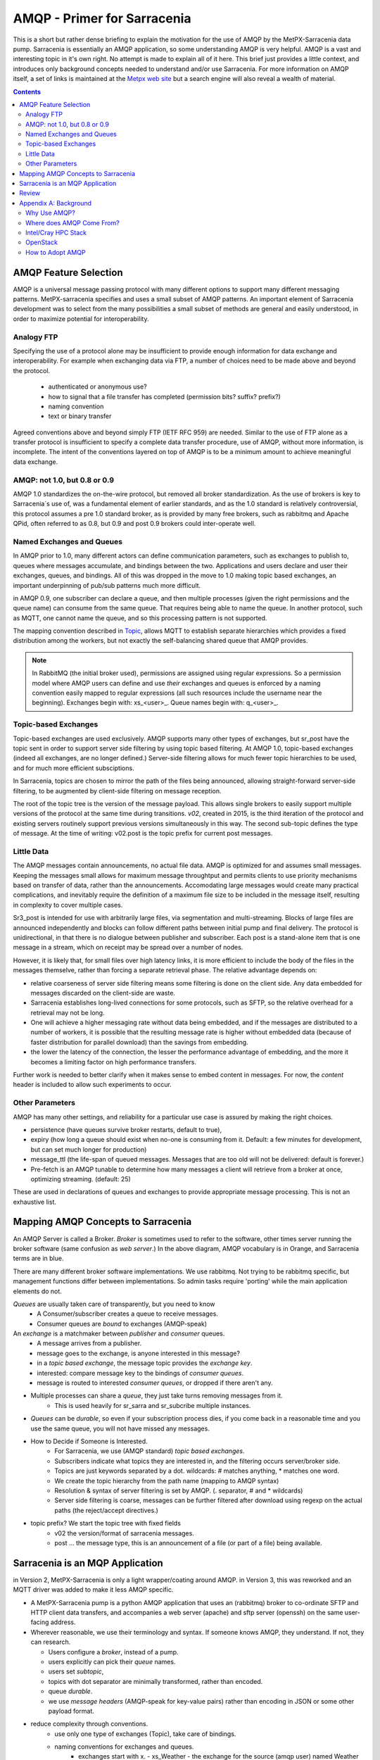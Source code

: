 
==============================
 AMQP - Primer for Sarracenia
==============================

This is a short but rather dense briefing to explain
the motivation for the use of AMQP by the MetPX-Sarracenia
data pump.  Sarracenia is essentially an AMQP application,
so some understanding AMQP is very helpful.
AMQP is a vast and interesting topic in it's own right.  No attempt is made to explain 
all of it here. This brief just provides a little context, and introduces only 
background concepts needed to understand and/or use Sarracenia.  For more information 
on AMQP itself, a set of links is maintained at 
the `Metpx web site <http://metpx.sourceforge.net/#amqp>`_ but a search engine
will also reveal a wealth of material.

.. contents::

AMQP Feature Selection
----------------------

AMQP is a universal message passing protocol with many different
options to support many different messaging patterns.  MetPX-sarracenia specifies and uses a
small subset of AMQP patterns. An important element of Sarracenia development was to
select from the many possibilities a small subset of methods are general and
easily understood, in order to maximize potential for interoperability.

Analogy FTP
~~~~~~~~~~~

Specifying the use of a protocol alone may be insufficient to provide enough information for
data exchange and interoperability.  For example when exchanging data via FTP, a number of choices
need to be made above and beyond the protocol.

        - authenticated or anonymous use?
        - how to signal that a file transfer has completed (permission bits? suffix? prefix?)
        - naming convention
        - text or binary transfer

Agreed conventions above and beyond simply FTP (IETF RFC 959) are needed.  Similar to the use
of FTP alone as a transfer protocol is insufficient to specify a complete data transfer
procedure, use of AMQP, without more information, is incomplete. The intent of the conventions
layered on top of AMQP is to be a minimum amount to achieve meaningful data exchange.

AMQP: not 1.0, but 0.8 or 0.9
~~~~~~~~~~~~~~~~~~~~~~~~~~~~~

AMQP 1.0 standardizes the on-the-wire protocol, but removed all broker standardization.
As the use of brokers is key to Sarracenia´s use of, was a fundamental element of earlier standards,
and as the 1.0 standard is relatively controversial, this protocol assumes a pre 1.0 standard broker,
as is provided by many free brokers, such as rabbitmq and Apache QPid, often referred to as 0.8,
but 0.9 and post 0.9 brokers could inter-operate well.


Named Exchanges and Queues
~~~~~~~~~~~~~~~~~~~~~~~~~~

In AMQP prior to 1.0, many different actors can define communication parameters, such as exchanges
to publish to, queues where messages accumulate, and bindings between the two. Applications
and users declare and user their exchanges, queues, and bindings. All of this was dropped
in the move to 1.0 making topic based exchanges, an important underpinning of pub/sub patterns
much more difficult.

in AMQP 0.9, one subscriber can declare a queue, and then multiple processes (given the right
permissions and the queue name) can consume from the same queue. That requires being able
to name the queue. In another protocol, such as MQTT, one cannot name the queue, and so
this processing pattern is not supported.

The mapping convention described in `Topic <../Reference/sr3_post.7.html#topic>`_, allows 
MQTT to establish separate hierarchies which provides a fixed distribution among
the workers, but not exactly the self-balancing shared queue that AMQP provides.


.. NOTE::

  In RabbitMQ (the initial broker used), permissions are assigned using regular expressions. So
  a permission model where AMQP users can define and use *their* exchanges and queues
  is enforced by a naming convention easily mapped to regular expressions (all such
  resources include the username near the beginning). Exchanges begin with: xs_<user>_.
  Queue names begin with: q_<user>_.  


Topic-based Exchanges
~~~~~~~~~~~~~~~~~~~~~

Topic-based exchanges are used exclusively. AMQP supports many other types of exchanges,
but sr_post have the topic sent in order to support server side filtering by using topic
based filtering. At AMQP 1.0, topic-based exchanges (indeed all exchanges, are no
longer defined.) Server-side filtering allows for much fewer topic hierarchies to be used,
and for much more efficient subsciptions.

In Sarracenia, topics are chosen to mirror the path of the files being announced, allowing
straight-forward server-side filtering, to be augmented by client-side filtering on
message reception.

The root of the topic tree is the version of the message payload.  This allows single brokers
to easily support multiple versions of the protocol at the same time during transitions.  *v02*,
created in 2015, is the third iteration of the protocol and existing servers routinely support previous
versions simultaneously in this way.  The second sub-topic defines the type of message.
At the time of writing:  v02.post is the topic prefix for current post messages.

Little Data 
~~~~~~~~~~~

The AMQP messages contain announcements, no actual file data. AMQP is optimized for and assumes
small messages. Keeping the messages small allows for maximum message throughtput and permits
clients to use priority mechanisms based on transfer of data, rather than the announcements.
Accomodating large messages would create many practical complications, and inevitably require
the definition of a maximum file size to be included in the message itself, resulting in
complexity to cover multiple cases.

Sr3_post is intended for use with arbitrarily large files, via segmentation and multi-streaming.
Blocks of large files are announced independently and blocks can follow different paths
between initial pump and final delivery. The protocol is unidirectional, in that there
is no dialogue between publisher and subscriber. Each post is a stand-alone item that
is one message in a stream, which on receipt may be spread over a number of nodes.

However, it is likely that, for small files over high latency links, it is
more efficient to include the body of the files in the messages themselve,
rather than forcing a separate retrieval phase.  The relative advantage depends on:

* relative coarseness of server side filtering means some filtering is done on
  the client side.  Any data embedded for messages discarded on the client-side
  are waste.

* Sarracenia establishes long-lived connections for some protocols, such as SFTP,
  so the relative overhead for a retrieval may not be long.

* One will achieve a higher messaging rate without data being embedded, and if the
  messages are distributed to a number of workers, it is possible that the resulting
  message rate is higher without embedded data (because of faster distribution for
  parallel download) than the savings from embedding.

* the lower the latency of the connection, the lesser the performance advantage
  of embedding, and the more it becomes a limiting factor on high performance
  transfers.

Further work is needed to better clarify when it makes sense to embed content
in messages. For now, the *content* header is included to allow such experiments
to occur.

Other Parameters
~~~~~~~~~~~~~~~~

AMQP has many other settings, and reliability for a particular use case
is assured by making the right choices.

* persistence (have queues survive broker restarts, default to true),

* expiry (how long a queue should exist when no-one is consuming from it.  Default: a few
  minutes for development, but can set much longer for production)

* message_ttl (the life-span of queued messages. Messages that are too old will not
  be delivered: default is forever.)

* Pre-fetch is an AMQP tunable to determine how many messages a client will
  retrieve from a broker at once, optimizing streaming. (default: 25)

These are used in declarations of queues and exchanges to provide appropriate
message processing.  This is not an exhaustive list.



Mapping AMQP Concepts to Sarracenia
-----------------------------------

.. image:: ../Explanation/Concepts/AMQP4Sarra.svg
    :scale: 50%
    :align: center

An AMQP Server is called a Broker. *Broker* is sometimes used to refer to the software,
other times server running the broker software (same confusion as *web server*.) In the above diagram, AMQP vocabulary is in Orange, and Sarracenia terms are in blue.
 
There are many different broker software implementations. We use rabbitmq. 
Not trying to be rabbitmq specific, but management functions differ between implementations.
So admin tasks require 'porting' while the main application elements do not.

*Queues* are usually taken care of transparently, but you need to know
   - A Consumer/subscriber creates a queue to receive messages.
   - Consumer queues are *bound* to exchanges (AMQP-speak) 

An *exchange* is a matchmaker between *publisher* and *consumer* queues.
   - A message arrives from a publisher. 
   - message goes to the exchange, is anyone interested in this message?
   - in a *topic based exchange*, the message topic provides the *exchange key*.
   - interested: compare message key to the bindings of *consumer queues*.
   - message is routed to interested *consumer queues*, or dropped if there aren't any.
   
- Multiple processes can share a *queue*, they just take turns removing messages from it.
   - This is used heavily for sr_sarra and sr_subcribe multiple instances.

- *Queues* can be *durable*, so even if your subscription process dies, 
  if you come back in a reasonable time and you use the same queue, 
  you will not have missed any messages.

- How to Decide if Someone is Interested.
   - For Sarracenia, we use (AMQP standard) *topic based exchanges*.
   - Subscribers indicate what topics they are interested in, and the filtering occurs server/broker side.
   - Topics are just keywords separated by a dot. wildcards: # matches anything, * matches one word.
   - We create the topic hierarchy from the path name (mapping to AMQP syntax)
   - Resolution & syntax of server filtering is set by AMQP. (. separator, # and * wildcards)
   - Server side filtering is coarse, messages can be further filtered after download using regexp on the actual paths (the reject/accept directives.)

- topic prefix?  We start the topic tree with fixed fields
     - v02 the version/format of sarracenia messages.
     - post ... the message type, this is an announcement 
       of a file (or part of a file) being available.  


Sarracenia is an MQP Application
--------------------------------

in Version 2, MetPX-Sarracenia is only a light wrapper/coating around AMQP.  
in Version 3, this was reworked and an MQTT driver was added to make it
less AMQP specific.

- A MetPX-Sarracenia pump is a python AMQP application that uses an (rabbitmq) 
  broker to co-ordinate SFTP and HTTP client data transfers, and accompanies a 
  web server (apache) and sftp server (openssh) on the same user-facing address.  

- Wherever reasonable, we use their terminology and syntax. 
  If someone knows AMQP, they understand. If not, they can research.

  - Users configure a *broker*, instead of a pump.
  - users explicitly can pick their *queue* names.
  - users set *subtopic*, 
  - topics with dot separator are minimally transformed, rather than encoded.
  - queue *durable*. 
  - we use *message headers* (AMQP-speak for key-value pairs) rather than encoding in JSON or some other payload format.

- reduce complexity through conventions.
   - use only one type of exchanges (Topic), take care of bindings.
   - naming conventions for exchanges and queues.
      - exchanges start with x. 
        - xs_Weather - the exchange for the source (amqp user) named Weather to post messages
        - xpublic -- exchange used for most subscribers.
      - queues start with q

- Internet resources are more useful and reduce our documentation burden.
- We write less code (exposing raw AMQP means less glue.)
- Less potential for bugs/ higher reliability.
- we make minimum number of choices/restrictions
- set sensible defaults.


Review
------

If you understood the rest of the document, this should make sense to you:

An AMQP broker is a server process that houses exchanges and queues used to route messages 
with very low latency. A publisher sends messages to an exchange, while a consumer reads 
messages from their queue. Queues are *bound* to exchanges. Sarracenia links a broker
to a web server to provide fast notifications, and uses topic exchanges to enable 
consumers' server side filtering. The topic tree is based on the file tree you can 
browse if you visit the corresponding web server.


Appendix A: Background
----------------------

Why Use AMQP?
~~~~~~~~~~~~~

- open standard, multiple free implementations.
- low latency message passing.
- encourages asynchronous patterns/methods.
- language, protocol & vendor neutral.
- very reliable.
- robust adoption (next two sections as examples)
 

Where does AMQP Come From?
~~~~~~~~~~~~~~~~~~~~~~~~~~

- Open International standard from financial world.
- Many proprietary similar systems exist, AMQP built to get away from lock-in. Standard is built with long experience of vendor messaging systems, and so quite mature.
- invariably used behind the scenes as a component in server-side processing, not user visible.
- many web companies (soundcloud) 
- seeing good adoption in monitoring and integration for HPC

Intel/Cray HPC Stack
~~~~~~~~~~~~~~~~~~~~

`Intel/Cray HPC stack <http://www.intel.com/content/www/us/en/high-performance-computing/aurora-fact-sheet.html>`_ 

.. image:: AMQPprimer/IntelHPCStack.png
    :scale: 50%
    :align: center


OpenStack
~~~~~~~~~

`AMQP is the messaging technology chosen by the OpenStack cloud. <http://docs.openstack.org/developer/nova/rpc.html>`_


.. image:: AMQPprimer/OpenStackArch.png
    :scale: 70%
    :align: center


How to Adopt AMQP
~~~~~~~~~~~~~~~~~

Adopting AMQP is more like adopting XML than it is like adopting FTP.  FTP interoperability 
is easy as choices are limited. With XML, however you get **more palette than painting.** Many 
different dialects, schema methods, etc...  XML will be valid and parse, but without 
additional standardization, data exchange remains uncertain.  For real interoperabiltiy, 
one must standardize specific dialects.  Examples:

     - RSS/Atom, 
     - Common Alerting Protocol (CAP)

AMQP brokers and the client software can connect and send messages, but without 
additional standardization, applications will not communicate.  AMQP calls 
those additional layers *applications*.  AMQP enables every conceivable message 
pattern, so a **well formed application is** built by eliminating features from 
consideration, **choosing the colours to use.**
Sarracenia is an applicaton of AMQP message passing to file transfer.

As CAP narrows XML, Sarracenia narrows the scope of AMQP. This narrowing is necessary to obtain a useful result: Interoperability.  Sarracenia conventions and formats are defined in:

   - `sr_post format man page <../Reference/sr_post.7.html>`_



